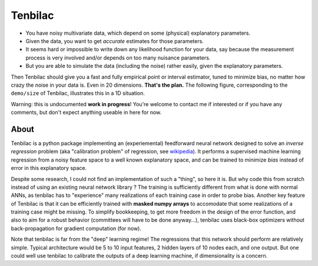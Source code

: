 Tenbilac
========

- You have noisy multivariate data, which depend on some (physical) explanatory parameters.
- Given the data, you want to get *accurate* estimates for those parameters.
- It seems hard or impossible to write down any likelihood function for your data, say because the measurement process is very involved and/or depends on too many nuisance parameters.
- But you are able to simulate the data (including the noise) rather easily, given the explanatory parameters.

Then Tenbilac should give you a fast and fully empirical point or interval estimator, tuned to minimize bias, no matter how crazy the noise in your data is. Even in 20 dimensions. **That's the plan.** The following figure, corresponding to the ``demo/size`` of Tenbilac, illustrates this in a 1D situation.

.. image:: https://raw.githubusercontent.com/mtewes/tenbilac/master/sphinx/_static/tenbilac.png
	:align: center
	:alt: alternate text

Warning: this is undocumented **work in progress**! You're welcome to contact me if interested or if you have any comments, but don't expect anything useable in here for now.


About
-----

Tenbilac is a python package implementing an (experiemental) feedforward neural network designed to solve an *inverse regression* problem (aka "calibration problem" of regression, see `wikipedia <https://en.wikipedia.org/wiki/Calibration_(statistics)>`_). It performs a supervised machine learning regression from a noisy feature space to a well known explanatory space, and can be trained to minimize *bias* instead of error in this explanatory space.

Despite some research, I could not find an implementation of such a "thing", so here it is. But why code this from scratch instead of using an existing neural network library ? The training is sufficiently different from what is done with normal ANNs, as tenbilac has to "experience" many realizations of each training case in order to probe bias. Another key feature of Tenbilac is that it can be efficiently trained with **masked numpy arrays** to accomodate that some realizations of a training case might be missing. To simplify bookkeeping, to get more freedom in the design of the error function, and also to aim for a robust behavior (committees will have to be done anyway...), tenbilac uses black-box optimizers without back-propagation for gradient computation (for now).

Note that tenbilac is far from the "deep" learning regime! The regressions that this network should perform are relatively simple. Typical architecture would be 5 to 10 input features, 2 hidden layers of 10 nodes each, and one output. But one could well use tenbilac to calibrate the outputs of a deep learning machine, if dimensionality is a concern.

